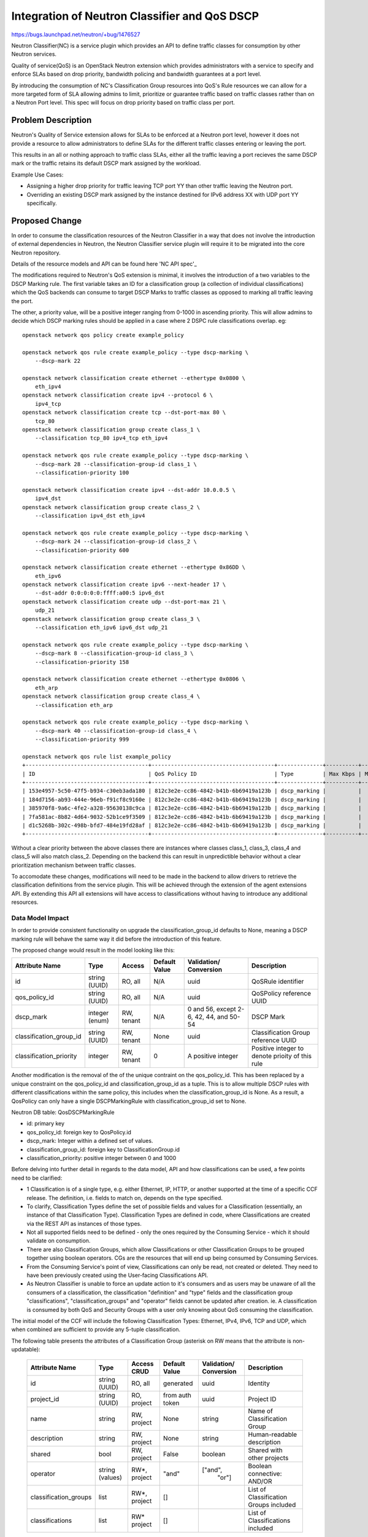 ..
 This work is licensed under a Creative Commons Attribution 3.0 Unported
 License.

 http://creativecommons.org/licenses/by/3.0/legalcode

==============================================
Integration of Neutron Classifier and QoS DSCP
==============================================

https://bugs.launchpad.net/neutron/+bug/1476527

Neutron Classifier(NC) is a service plugin which provides an API to define
traffic classes for consumption by other Neutron services.

Quality of service(QoS) is an OpenStack Neutron extension which provides
administrators with a service to specify and enforce SLAs based on
drop priority, bandwidth policing and bandwidth guarantees at a port level.

By introducing the consumption of NC's Classification Group resources
into QoS's Rule resources we can allow for a more targeted form of SLA
allowing admins to limit, prioritize or guarantee traffic based on
traffic classes rather than on a Neutron Port level. This spec
will focus on drop priority based on traffic class per port.

Problem Description
===================

Neutron's Quality of Service extension allows for SLAs to be enforced at a
Neutron port level, however it does not provide a resource to allow
administrators to define SLAs for the different traffic classes entering or
leaving the port.

This results in an all or nothing approach to traffic class SLAs, either
all the traffic leaving a port recieves the same DSCP mark or the traffic
retains its default DSCP mark assigned by the workload.

Example Use Cases:

* Assigning a higher drop priority for traffic leaving TCP port YY
  than other traffic leaving the Neutron port.

* Overriding an existing DSCP mark assigned by the instance destined for
  IPv6 address XX with UDP port YY specifically.

Proposed Change
===============

In order to consume the classification resources of the Neutron Classifier
in a way that does not involve the introduction of external dependencies
in Neutron, the Neutron Classifier service plugin will require it to be
migrated into the core Neutron repository.

Details of the resource models and API can be found here 'NC API spec'_

The modifications required to Neutron's QoS extension is minimal,
it involves the introduction of a two variables to the DSCP Marking rule.
The first variable takes an ID for a classification group (a collection of
individual classifications) which the QoS backends can consume to target
DSCP Marks to traffic classes as opposed to marking all traffic leaving
the port.

The other, a priority value, will be a positive integer ranging from 0-1000
in ascending priority. This will allow admins to decide which DSCP marking
rules should be applied in a case where 2 DSPC rule classifications overlap.
eg::

    openstack network qos policy create example_policy

    openstack network qos rule create example_policy --type dscp-marking \
        --dscp-mark 22

    openstack network classification create ethernet --ethertype 0x0800 \
        eth_ipv4
    openstack network classification create ipv4 --protocol 6 \
        ipv4_tcp
    openstack network classification create tcp --dst-port-max 80 \
        tcp_80
    openstack network classification group create class_1 \
        --classification tcp_80 ipv4_tcp eth_ipv4

    openstack network qos rule create example_policy --type dscp-marking \
        --dscp-mark 28 --classification-group-id class_1 \
        --classification-priority 100

    openstack network classification create ipv4 --dst-addr 10.0.0.5 \
        ipv4_dst
    openstack network classification group create class_2 \
        --classification ipv4_dst eth_ipv4

    openstack network qos rule create example_policy --type dscp-marking \
        --dscp-mark 24 --classification-group-id class_2 \
        --classification-priority 600

    openstack network classification create ethernet --ethertype 0x86DD \
        eth_ipv6
    openstack network classification create ipv6 --next-header 17 \
        --dst-addr 0:0:0:0:0:ffff:a00:5 ipv6_dst
    openstack network classification create udp --dst-port-max 21 \
        udp_21
    openstack network classification group create class_3 \
        --classification eth_ipv6 ipv6_dst udp_21

    openstack network qos rule create example_policy --type dscp-marking \
        --dscp-mark 8 --classification-group-id class_3 \
        --classification-priority 158

    openstack network classification create ethernet --ethertype 0x0806 \
        eth_arp
    openstack network classification group create class_4 \
        --classification eth_arp

    openstack network qos rule create example_policy --type dscp-marking \
        --dscp-mark 40 --classification-group-id class_4 \
        --classification-priority 999

    openstack network qos rule list example_policy
    +--------------------------------------+--------------------------------------+--------------+----------+-----------------+----------+-----------+-----------+--------------------------------------+----------+
    | ID                                   | QoS Policy ID                        | Type         | Max Kbps | Max Burst Kbits | Min Kbps | DSCP mark | Direction | Classification Group                 | Priority |
    +--------------------------------------+--------------------------------------+--------------+----------+-----------------+----------+-----------+-----------+--------------------------------------+----------+
    | 153e4957-5c50-47f5-b934-c30eb3ada180 | 812c3e2e-cc86-4842-b41b-6b69419a123b | dscp_marking |          |                 |          |        40 |           | ae0de79d-c26a-4090-8ec2-0d1ae62797f2 |      999 |
    | 184d7156-ab93-444e-96eb-f91cf8c9160e | 812c3e2e-cc86-4842-b41b-6b69419a123b | dscp_marking |          |                 |          |         8 |           | b0fd0ca7-8596-4053-b69b-630016acfd28 |      158 |
    | 385970f8-9a6c-4fe2-a328-95630138c9ca | 812c3e2e-cc86-4842-b41b-6b69419a123b | dscp_marking |          |                 |          |        28 |           | 6adb4199-e42f-4fa9-8ab6-2bf64e2ea68d |      100 |
    | 7fa581ac-8b82-4d64-9032-52b1ce9f3509 | 812c3e2e-cc86-4842-b41b-6b69419a123b | dscp_marking |          |                 |          |        22 |           |                                      |        0 |
    | d1c5268b-302c-498b-bfd7-484e19fd28af | 812c3e2e-cc86-4842-b41b-6b69419a123b | dscp_marking |          |                 |          |        24 |           | cd0a1ea2-0cdf-42b0-a4fc-7f581d4a4be2 |      600 |
    +--------------------------------------+--------------------------------------+--------------+----------+-----------------+----------+-----------+-----------+--------------------------------------+----------+

Without a clear priority between the above classes there are instances where
classes class_1, class_3, class_4 and class_5 will also match class_2.
Depending on the backend this can result in unpredictible behavior without
a clear prioritization mechanism between traffic classes.

To accomodate these changes, modifications will need to be made in the
backend to allow drivers to retrieve the classification definitions from
the service plugin. This will be achieved through the extension of the
agent extensions API. By extending this API all extensions will have
access to classifications without having to introduce any additional
resources.

Data Model Impact
-----------------

In order to provide consistent functionality on upgrade the
classification_group_id defaults to None, meaning a DSCP marking rule
will behave the same way it did before the introduction of this feature.

The proposed change would result in the model looking like this:

+------------------------+-------+----------+--------+-----------------+-----------------+
|Attribute               |Type   |Access    |Default |Validation/      |Description      |
|Name                    |       |          |Value   |Conversion       |                 |
+========================+=======+==========+========+=================+=================+
|id                      |string |RO, all   |N/A     |uuid             |QoSRule          |
|                        |(UUID) |          |        |                 |identifier       |
+------------------------+-------+----------+--------+-----------------+-----------------+
|qos_policy_id           |string |RO, all   |N/A     |uuid             |QoSPolicy        |
|                        |(UUID) |          |        |                 |reference UUID   |
+------------------------+-------+----------+--------+-----------------+-----------------+
|dscp_mark               |integer|RW, tenant|N/A     |0 and 56, except |                 |
|                        |(enum) |          |        |2-6, 42, 44, and |DSCP Mark        |
|                        |       |          |        |50-54            |                 |
+------------------------+-------+----------+--------+-----------------+-----------------+
|classification_group_id |string |RW, tenant|None    |uuid             |Classification   |
|                        |(UUID) |          |        |                 |Group            |
|                        |       |          |        |                 |reference UUID   |
+------------------------+-------+----------+--------+-----------------+-----------------+
|classification_priority |integer|RW, tenant|0       |A positive       |Positive integer |
|                        |       |          |        |integer          |to denote prioity|
|                        |       |          |        |                 |of this rule     |
+------------------------+-------+----------+--------+-----------------+-----------------+

Another modification is the removal of the of the unique contraint on the
qos_policy_id. This has been replaced by a unique constraint on the
qos_policy_id and classification_group_id as a tuple.
This is to allow multiple DSCP rules with different classifications within
the same policy, this includes when the classification_group_id is None.
As a result, a QosPolicy can only have a single DSCPMarkingRule with
classification_group_id set to None.

Neutron DB table: QosDSCPMarkingRule

* id: primary key
* qos_policy_id: foreign key to QosPolicy.id
* dscp_mark: Integer within a defined set of values.
* classification_group_id: foreign key to ClassificationGroup.id
* classification_priority: positive integer between 0 and 1000

Before delving into further detail in regards to the data model, API and how
classifications can be used, a few points need to be clarified:

- 1 Classification is of a single type, e.g. either Ethernet, IP, HTTP,
  or another supported at the time of a specific CCF release. The definition,
  i.e. fields to match on, depends on the type specified.

- To clarify, Classification Types define the set of possible fields and values
  for a Classification (essentially, an instance of that Classification Type).
  Classification Types are defined in code, where Classifications are created
  via the REST API as instances of those types.

- Not all supported fields need to be defined - only the ones
  required by the Consuming Service - which it should validate on consumption.

- There are also Classification Groups, which allow Classifications or other
  Classification Groups to be grouped together using boolean operators. CGs
  are the resources that will end up being consumed by Consuming Services.

- From the Consuming Service's point of view, Classifications can only be read,
  not created or deleted. They need to have been previously
  created using the User-facing Classifications API.

- As Neutron Classifier is unable to force an update action to it's
  consumers and as users may be unaware of all the consumers of a
  classification, the classification "definition" and "type" fields and the
  classification group "classifications", "classification_groups" and
  "operator" fields cannot be updated after creation.
  ie.
  A classification is consumed by both QoS and Security Groups with
  a user only knowing about QoS consuming the classification.

The initial model of the CCF will include the following Classification Types:
Ethernet, IPv4, IPv6, TCP and UDP, which when combined are sufficient
to provide any 5-tuple classification.


The following table presents the attributes of a Classification Group
(asterisk on RW means that the attribute is non-updatable):

 +----------------------+---------+--------+-----------+-------------+-----------------------------+
 | Attribute            | Type    | Access | Default   | Validation/ | Description                 |
 | Name                 |         | CRUD   | Value     | Conversion  |                             |
 +======================+=========+========+===========+=============+=============================+
 | id                   | string  | RO,    | generated | uuid        | Identity                    |
 |                      | (UUID)  | all    |           |             |                             |
 +----------------------+---------+--------+-----------+-------------+-----------------------------+
 | project_id           | string  | RO,    | from auth | uuid        | Project ID                  |
 |                      | (UUID)  | project| token     |             |                             |
 +----------------------+---------+--------+-----------+-------------+-----------------------------+
 | name                 | string  | RW,    | None      | string      | Name of Classification Group|
 |                      |         | project|           |             |                             |
 +----------------------+---------+--------+-----------+-------------+-----------------------------+
 | description          | string  | RW,    | None      | string      | Human-readable description  |
 |                      |         | project|           |             |                             |
 +----------------------+---------+--------+-----------+-------------+-----------------------------+
 | shared               | bool    | RW,    | False     | boolean     | Shared with other projects  |
 |                      |         | project|           |             |                             |
 +----------------------+---------+--------+-----------+-------------+-----------------------------+
 | operator             | string  | RW*,   | "and"     | ["and",     | Boolean connective: AND/OR  |
 |                      | (values)| project|           |  "or"]      |                             |
 +----------------------+---------+--------+-----------+-------------+-----------------------------+
 | classification_groups| list    | RW*,   | []        |             | List of Classification      |
 |                      |         | project|           |             | Groups included             |
 +----------------------+---------+--------+-----------+-------------+-----------------------------+
 | classifications      | list    | RW*    | []        |             | List of Classifications     |
 |                      |         | project|           |             | included                    |
 +----------------------+---------+--------+-----------+-------------+-----------------------------+

Consuming Services will consume Classification Groups, and not atomic
Classifications, any Classification needs to be grouped in a Classification
Group to be consumed individually. As such, the "operator" field is to be
ignored for Classification Groups that only contain 1 Classification inside.

The following table presents the attributes of Classifications
of any of the types stated in this spec
(asterisk on RW means that the attribute is non-updatable):

 +----------------------+---------+--------+-----------+-------------+-----------------------------+
 | Attribute            | Type    | Access | Default   | Validation/ | Description                 |
 | Name                 |         |        | Value     | Conversion  |                             |
 +======================+=========+========+===========+=============+=============================+
 | id                   | string  | RO,    | generated | uuid        | Identity                    |
 |                      | (UUID)  | all    |           |             |                             |
 +----------------------+---------+--------+-----------+-------------+-----------------------------+
 | project_id           | string  | RO,    | from auth | uuid        | Project ID                  |
 |                      | (UUID)  | project| token     |             |                             |
 +----------------------+---------+--------+-----------+-------------+-----------------------------+
 | name                 | string  | RW,    | None      | string      | Name of Classification      |
 |                      |         | project|           |             |                             |
 +----------------------+---------+--------+-----------+-------------+-----------------------------+
 | description          | string  | RW,    | None      | string      | Human-readable description  |
 |                      |         | project|           |             |                             |
 +----------------------+---------+--------+-----------+-------------+-----------------------------+
 | type                 | string  | RW*,   |           | from enum   | The type of the             |
 |                      |         | project|           | of types    | Classification              |
 +----------------------+---------+--------+-----------+-------------+-----------------------------+
 | definition           | type-specific attributes will go here,                                   |
 |                      | given their volume I won't detail them unless requested.                 |
 +----------------------+---------+--------+-----------+-------------+-----------------------------+


Classification Groups and Classifications of every type will be stored as the
following tables and relationships (with table name prefix ``ccf_``)::

                           +---------------------+
                           |classification_groups|
                           +---------------------+
                           |id                   |*
                           |cg_id                +--------+
                           |name                 |        |
                           |description          |        |
                           |project_id           |        |
                           |shared               +--------+
                           |operator             |1
                           +---------------------+
                                       |1
                                       |
                                       |*
                       +------------------------------+
                       |classification_groups_mapping |
                       +------------------------------+
                       |cg_id                         |
                       |classification_id             |
                       +------------------------------+
                                       |1
 +--------------------+                |                +--------------------+
 |ipv4_classifications|                |                |ipv6_classifications|
 +--------------------+                |                +--------------------+
 |classification_id   |                |                |classification_id   |
 |ihl                 |1               |               1|traffic_class       |
 |diffserv            +--------+       |       +--------+traffic_class_mask  |
 |diffserv_mask       |        |       |       |        |length              |
 |length              |        |       |       |        |next_header         |
 |flags               |        |       |       |        |hops                |
 |flags_mask          |        |       |       |        |src_addr            |
 |ttl                 |        |1      |1     1|        |dst_addr            |
 |protocol            |     +---------------------+     +--------------------+
 |src_addr            |     |classifications      |
 |dst_addr            |     +---------------------+
 |options             |     |id                   |
 |options_mask        |     |name                 |
 +--------------------+     |description          |
                            |project_id           |
                            |shared               |     +-------------------+
                            |type                 |     |tcp_classifications|
                            +---------------------+     +-------------------+
                              1|      1|       |1       |classification_id  |
 +-------------------+         |       |       |        |src_port           |
 |udp_classifications|         |       |       |        |dst_port           |
 +-------------------+         |       |       |        |flags              |
 |classification_id  |1        |       |       |       1|flags_mask         |
 |src_port           +---------+       |       +--------+window             |
 |dst_port           |                1|                |data_offset        |
 |length             |     +------------------------+   |option_kind        |
 |window_size        |     |ethernet_classifications|   +-------------------+
 +-------------------+     +------------------------+
                           |classification_id       |
                           |preamble                |
                           |src_addr                |
                           |dst_addr                |
                           |ethertype               |
                           +------------------------+


Masking fields allow the user to specify which individual bits of the
respective main field should be looked up during classification.

Classification Types are used to select the appropriate model of the
Classification and consequently what table it will be stored in.

Classification Groups get stored in a single table and can point to other
Classification Groups, to allow mixing boolean operators.

``operator`` in Classification Group: specifies the boolean operator used
to connect all the child Classifications and Classification Groups of that
group. This can be either AND or OR.

OR: Logical OR, the classifications contained in these groups are
inter-changable within the traffic class ie.
ipv4 dst_addr y.y.y.y or ipv6 dst_addr Z::ZZZZ.

AND: logical AND, the classifications or classification groups are used
to create a traffic class, the composition of this classification can
be made up of Classifications or OR operand ClassificationGroups.


REST API Impact
---------------
Proposed attribute::

        SUB_RESOURCE_ATTRIBUTE_MAP = {
           'dscp_marking_rules':{
                'parent': {'collection_name': 'policies',
                           'member_name': 'policy'},
                'parameters': dict(QOS_RULE_COMMON_FIELDS,
                    **{'dscp_mark': {
                        'allow_post': True, 'allow_put': True,
                        'convert_to': attr.convert_to_int,
                        'is_visible': True, 'default': None,
                        'validate': {'type:values': common_constants.
                                    VALID_DSCP_MARKS}
                      },
                       'classification_group_id': {
                        'allow_post': True,
                        'allow_put': True,
                        'is_visible': True,
                        'default': None,
                        'validate': {'type:uuid_or_none': None}
                      },
                       'classification_priority': {
                        'allow_post': True,
                        'allow_put': True,
                        'convert_to': attr.convert_to_int,
                        'is_visible': True,
                        'default': 0,
                        'validate': {'type:values': range(1000)}
                }
        }

Sample REST calls::

        GET /v2.0/qos/policies

        Response:
        {
            "policy": {
                "name": "AF32",
                "project_id": "<project-id>",
                "id": "<id>",
                "description": "This policy marks DSCP outgoing AF32 traffic for DTV Control",
                "shared": "False"
             }
        }

        GET /v2.0/qos/policies/<policy-uuid>

        Response:
        {
            "policy": {
                "tenant_id": "<tenant-id>",
                "id": "<id>",
                "name": "AF32",
                "description": "This policy marks DSCP outgoing AF32 traffic for DTV Control",
                "shared": False,
                "dscp_marking_rules": [{
                    "id": "<id>",
                    "policy_id": "<policy-uuid>",
                    "dscp_mark": 16,
                    "classification_group_id": "<classification_group_id>",
                    "classification_priority": 800
                }]
             }
        }

        POST /v2.0/qos/policies/<policy-uuid>/dscp-marking-rules/
        {
            "dscp_marking_rule": {
                "dscp_mark": 16
            }
        }

        Response:
        {
            "dscp_marking_rule":{
                "id": "<id>",
                "policy_id": "<policy-uuid>",
                "dscp_mark": 16,
                "classification_group_id": None,
                "classification_priority": 0
            }
        }

        GET /v2.0/classification_groups/<classification_group_id>
        {
            "classification_group":{
                "id": "<classification_group_id>",
                "project_id": "<project_id>",
                "name": "ipv4-group"
                "description": "",
                "classification": [
                    {
                        "id":"<classification_id>",
                        "name":"ipv4-dscp"
                        "project_id":"<project_id>",
                        "c_type": "ipv4",
                        "description": "",
                        "shared":false,
                    }
                ],
                "classification_group": [],
                "operator": "AND",
                "shared": false,
            }
        }

        PUT /v2.0/qos/policies/<policy-uuid>/dscp-marking-rules/<rule-uuid>
        {
            "dscp_marking_rule": {
                "dscp_mark": 8,
                "classification_group_id": "<classification_group_id>"
            }
        }

        Response:
        {
            "dscp_marking_rule":{
                "id": "<id>",
                "policy_id": "<policy-uuid>",
                "dscp_mark": 8,
                "classification_group_id": "<classification_group_id>",
                "classification_priority": 0

            }
        }

Documentation Impact
====================

User Documentation
------------------

Existing `Networking Guide`_ will be updated for this feature.

Existing `CLI guide`_ will be updated for this feature.

Developer Documentation
-----------------------

Existing `QoS devref document`_ will be updated for this feature.
A New Document will be drafted for the Neutron Classifier API also.


API Documentation
-----------------

Existing `QoS API documentation`_ will be updated for this feature.
A New Document will be drafted for the Neutron Classifier API also.

References
==========

.. _'NC API spec': https://specs.openstack.org/openstack/neutron-specs/specs/pike/common-classification-framework.html
.. _`Networking Guide`: https://github.com/openstack/openstack-manuals/blob/master/doc/networking-guide/source/adv-config-qos.rs
.. _`CLI guide`: https://github.com/openstack/openstack-manuals/blob/master/doc/cli-reference/source/neutron.rst
.. _`QoS devref document`: https://github.com/openstack/neutron/blob/master/doc/source/devref/quality_of_service.rst
.. _`QoS API documentation`: https://docs.openstack.org/api-ref/network/v2/#quality-of-service
